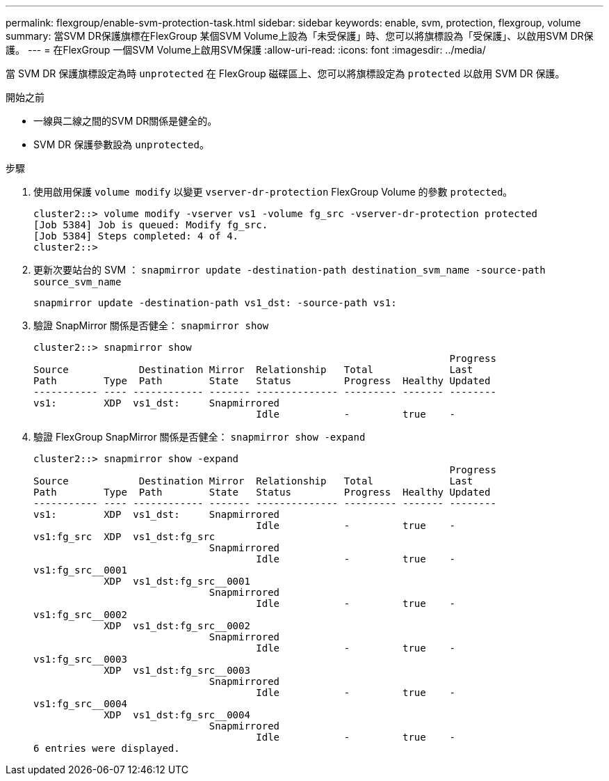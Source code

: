 ---
permalink: flexgroup/enable-svm-protection-task.html 
sidebar: sidebar 
keywords: enable, svm, protection, flexgroup, volume 
summary: 當SVM DR保護旗標在FlexGroup 某個SVM Volume上設為「未受保護」時、您可以將旗標設為「受保護」、以啟用SVM DR保護。 
---
= 在FlexGroup 一個SVM Volume上啟用SVM保護
:allow-uri-read: 
:icons: font
:imagesdir: ../media/


[role="lead"]
當 SVM DR 保護旗標設定為時 `unprotected` 在 FlexGroup 磁碟區上、您可以將旗標設定為 `protected` 以啟用 SVM DR 保護。

.開始之前
* 一線與二線之間的SVM DR關係是健全的。
* SVM DR 保護參數設為 `unprotected`。


.步驟
. 使用啟用保護 `volume modify` 以變更 `vserver-dr-protection` FlexGroup Volume 的參數 `protected`。
+
[listing]
----
cluster2::> volume modify -vserver vs1 -volume fg_src -vserver-dr-protection protected
[Job 5384] Job is queued: Modify fg_src.
[Job 5384] Steps completed: 4 of 4.
cluster2::>
----
. 更新次要站台的 SVM ： `snapmirror update -destination-path destination_svm_name -source-path source_svm_name`
+
[listing]
----
snapmirror update -destination-path vs1_dst: -source-path vs1:
----
. 驗證 SnapMirror 關係是否健全： `snapmirror show`
+
[listing]
----
cluster2::> snapmirror show
                                                                       Progress
Source            Destination Mirror  Relationship   Total             Last
Path        Type  Path        State   Status         Progress  Healthy Updated
----------- ---- ------------ ------- -------------- --------- ------- --------
vs1:        XDP  vs1_dst:     Snapmirrored
                                      Idle           -         true    -
----
. 驗證 FlexGroup SnapMirror 關係是否健全： `snapmirror show -expand`
+
[listing]
----
cluster2::> snapmirror show -expand
                                                                       Progress
Source            Destination Mirror  Relationship   Total             Last
Path        Type  Path        State   Status         Progress  Healthy Updated
----------- ---- ------------ ------- -------------- --------- ------- --------
vs1:        XDP  vs1_dst:     Snapmirrored
                                      Idle           -         true    -
vs1:fg_src  XDP  vs1_dst:fg_src
                              Snapmirrored
                                      Idle           -         true    -
vs1:fg_src__0001
            XDP  vs1_dst:fg_src__0001
                              Snapmirrored
                                      Idle           -         true    -
vs1:fg_src__0002
            XDP  vs1_dst:fg_src__0002
                              Snapmirrored
                                      Idle           -         true    -
vs1:fg_src__0003
            XDP  vs1_dst:fg_src__0003
                              Snapmirrored
                                      Idle           -         true    -
vs1:fg_src__0004
            XDP  vs1_dst:fg_src__0004
                              Snapmirrored
                                      Idle           -         true    -
6 entries were displayed.
----

